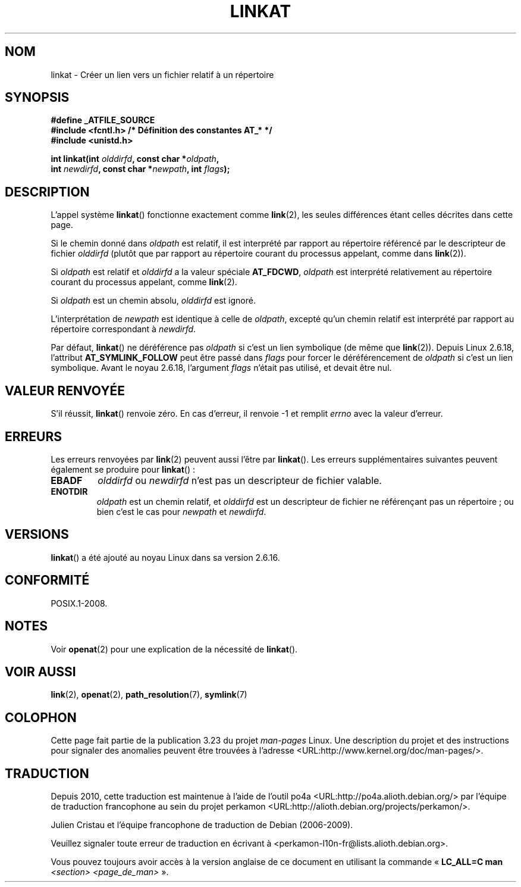 .\" Hey Emacs! This file is -*- nroff -*- source.
.\"
.\" This manpage is Copyright (C) 2006, Michael Kerrisk
.\"
.\" Permission is granted to make and distribute verbatim copies of this
.\" manual provided the copyright notice and this permission notice are
.\" preserved on all copies.
.\"
.\" Permission is granted to copy and distribute modified versions of this
.\" manual under the conditions for verbatim copying, provided that the
.\" entire resulting derived work is distributed under the terms of a
.\" permission notice identical to this one.
.\"
.\" Since the Linux kernel and libraries are constantly changing, this
.\" manual page may be incorrect or out-of-date.  The author(s) assume no
.\" responsibility for errors or omissions, or for damages resulting from
.\" the use of the information contained herein.  The author(s) may not
.\" have taken the same level of care in the production of this manual,
.\" which is licensed free of charge, as they might when working
.\" professionally.
.\"
.\" Formatted or processed versions of this manual, if unaccompanied by
.\" the source, must acknowledge the copyright and authors of this work.
.\"
.\"
.\"*******************************************************************
.\"
.\" This file was generated with po4a. Translate the source file.
.\"
.\"*******************************************************************
.TH LINKAT 2 "21 août 2008" Linux "Manuel du programmeur Linux"
.SH NOM
linkat \- Créer un lien vers un fichier relatif à un répertoire
.SH SYNOPSIS
.nf
\fB#define _ATFILE_SOURCE\fP
\fB#include <fcntl.h> /* Définition des constantes AT_* */\fP
\fB#include <unistd.h>\fP
.sp
\fBint linkat(int \fP\fIolddirfd\fP\fB, const char *\fP\fIoldpath\fP\fB,\fP
\fB           int \fP\fInewdirfd\fP\fB, const char *\fP\fInewpath\fP\fB, int \fP\fIflags\fP\fB);\fP
.fi
.SH DESCRIPTION
L'appel système \fBlinkat\fP() fonctionne exactement comme \fBlink\fP(2), les
seules différences étant celles décrites dans cette page.

Si le chemin donné dans \fIoldpath\fP est relatif, il est interprété par
rapport au répertoire référencé par le descripteur de fichier \fIolddirfd\fP
(plutôt que par rapport au répertoire courant du processus appelant, comme
dans \fBlink\fP(2)).

Si \fIoldpath\fP est relatif et \fIolddirfd\fP a la valeur spéciale \fBAT_FDCWD\fP,
\fIoldpath\fP est interprété relativement au répertoire courant du processus
appelant, comme \fBlink\fP(2).

Si \fIoldpath\fP est un chemin absolu, \fIolddirfd\fP est ignoré.

L'interprétation de \fInewpath\fP est identique à celle de \fIoldpath\fP, excepté
qu'un chemin relatif est interprété par rapport au répertoire correspondant
à \fInewdirfd\fP.

Par défaut, \fBlinkat\fP() ne déréférence pas \fIoldpath\fP si c'est un lien
symbolique (de même que \fBlink\fP(2)). Depuis Linux 2.6.18, l'attribut
\fBAT_SYMLINK_FOLLOW\fP peut être passé dans \fIflags\fP pour forcer le
déréférencement de \fIoldpath\fP si c'est un lien symbolique. Avant le noyau
2.6.18, l'argument \fIflags\fP n'était pas utilisé, et devait être nul.
.SH "VALEUR RENVOYÉE"
S'il réussit, \fBlinkat\fP() renvoie zéro. En cas d'erreur, il renvoie \-1 et
remplit \fIerrno\fP avec la valeur d'erreur.
.SH ERREURS
Les erreurs renvoyées par \fBlink\fP(2) peuvent aussi l'être par
\fBlinkat\fP(). Les erreurs supplémentaires suivantes peuvent également se
produire pour \fBlinkat\fP()\ :
.TP 
\fBEBADF\fP
\fIolddirfd\fP ou \fInewdirfd\fP n'est pas un descripteur de fichier valable.
.TP 
\fBENOTDIR\fP
\fIoldpath\fP est un chemin relatif, et \fIolddirfd\fP est un descripteur de
fichier ne référençant pas un répertoire\ ; ou bien c'est le cas pour
\fInewpath\fP et \fInewdirfd\fP.
.SH VERSIONS
\fBlinkat\fP() a été ajouté au noyau Linux dans sa version 2.6.16.
.SH CONFORMITÉ
POSIX.1\-2008.
.SH NOTES
Voir \fBopenat\fP(2) pour une explication de la nécessité de \fBlinkat\fP().
.SH "VOIR AUSSI"
\fBlink\fP(2), \fBopenat\fP(2), \fBpath_resolution\fP(7), \fBsymlink\fP(7)
.SH COLOPHON
Cette page fait partie de la publication 3.23 du projet \fIman\-pages\fP
Linux. Une description du projet et des instructions pour signaler des
anomalies peuvent être trouvées à l'adresse
<URL:http://www.kernel.org/doc/man\-pages/>.
.SH TRADUCTION
Depuis 2010, cette traduction est maintenue à l'aide de l'outil
po4a <URL:http://po4a.alioth.debian.org/> par l'équipe de
traduction francophone au sein du projet perkamon
<URL:http://alioth.debian.org/projects/perkamon/>.
.PP
Julien Cristau et l'équipe francophone de traduction de Debian\ (2006-2009).
.PP
Veuillez signaler toute erreur de traduction en écrivant à
<perkamon\-l10n\-fr@lists.alioth.debian.org>.
.PP
Vous pouvez toujours avoir accès à la version anglaise de ce document en
utilisant la commande
«\ \fBLC_ALL=C\ man\fR \fI<section>\fR\ \fI<page_de_man>\fR\ ».
